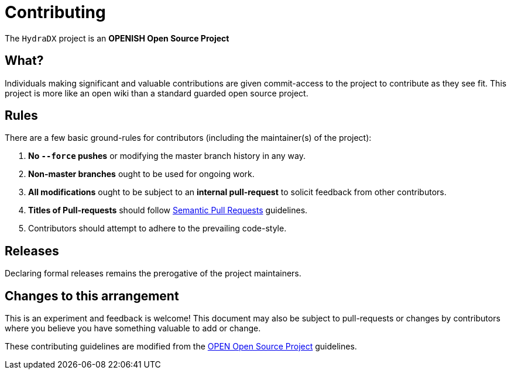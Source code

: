 = Contributing

The `HydraDX` project is an **OPENISH Open Source Project**

== What?

Individuals making significant and valuable contributions are given
commit-access to the project to contribute as they see fit. This project
is more like an open wiki than a standard guarded open source project.

== Rules

There are a few basic ground-rules for contributors (including the maintainer(s) of the project):

. **No `--force` pushes** or modifying the master branch history in any way.
. **Non-master branches** ought to be used for ongoing work.
. **All modifications** ought to be subject to an **internal pull-request** to solicit feedback from other contributors.
. **Titles of Pull-requests** should follow link:https://github.com/zeke/semantic-pull-requests/blob/master/README.md[Semantic Pull Requests] guidelines.
. Contributors should attempt to adhere to the prevailing code-style.

== Releases

Declaring formal releases remains the prerogative of the project maintainers.

== Changes to this arrangement

This is an experiment and feedback is welcome! This document may also be
subject to pull-requests or changes by contributors where you believe
you have something valuable to add or change.

These contributing guidelines are modified from the link:http://openopensource.org/[OPEN Open Source Project] guidelines.